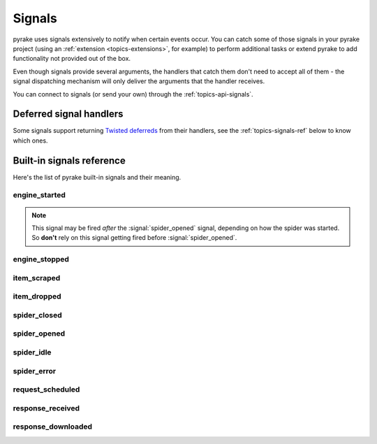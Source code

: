 .. _topics-signals:

=======
Signals
=======

pyrake uses signals extensively to notify when certain events occur. You can
catch some of those signals in your pyrake project (using an :ref:`extension
<topics-extensions>`, for example) to perform additional tasks or extend pyrake
to add functionality not provided out of the box.

Even though signals provide several arguments, the handlers that catch them
don't need to accept all of them - the signal dispatching mechanism will only
deliver the arguments that the handler receives.

You can connect to signals (or send your own) through the
:ref:`topics-api-signals`.

Deferred signal handlers
========================

Some signals support returning `Twisted deferreds`_ from their handlers, see
the :ref:`topics-signals-ref` below to know which ones.

.. _Twisted deferreds: http://twistedmatrix.com/documents/current/core/howto/defer.html

.. _topics-signals-ref:

Built-in signals reference
==========================

.. module:: pyrake.signals
   :synopsis: Signals definitions

Here's the list of pyrake built-in signals and their meaning.

engine_started
--------------

.. signal:: engine_started
.. function:: engine_started()

    Sent when the pyrake engine has started crawling.

    This signal supports returning deferreds from their handlers.

.. note:: This signal may be fired *after* the :signal:`spider_opened` signal,
    depending on how the spider was started. So **don't** rely on this signal
    getting fired before :signal:`spider_opened`.

engine_stopped
--------------

.. signal:: engine_stopped
.. function:: engine_stopped()

    Sent when the pyrake engine is stopped (for example, when a crawling
    process has finished).

    This signal supports returning deferreds from their handlers.

item_scraped
------------

.. signal:: item_scraped
.. function:: item_scraped(item, response, spider)

    Sent when an item has been scraped, after it has passed all the
    :ref:`topics-item-pipeline` stages (without being dropped).

    This signal supports returning deferreds from their handlers.

    :param item: the item scraped
    :type item: :class:`~pyrake.item.Item` object

    :param spider: the spider which scraped the item
    :type spider: :class:`~pyrake.spider.Spider` object

    :param response: the response from where the item was scraped
    :type response: :class:`~pyrake.http.Response` object

item_dropped
------------

.. signal:: item_dropped
.. function:: item_dropped(item, response, exception, spider)

    Sent after an item has been dropped from the :ref:`topics-item-pipeline`
    when some stage raised a :exc:`~pyrake.exceptions.DropItem` exception.

    This signal supports returning deferreds from their handlers.

    :param item: the item dropped from the :ref:`topics-item-pipeline`
    :type item: :class:`~pyrake.item.Item` object

    :param spider: the spider which scraped the item
    :type spider: :class:`~pyrake.spider.Spider` object

    :param response: the response from where the item was dropped
    :type response: :class:`~pyrake.http.Response` object

    :param exception: the exception (which must be a
        :exc:`~pyrake.exceptions.DropItem` subclass) which caused the item
        to be dropped
    :type exception: :exc:`~pyrake.exceptions.DropItem` exception

spider_closed
-------------

.. signal:: spider_closed
.. function:: spider_closed(spider, reason)

    Sent after a spider has been closed. This can be used to release per-spider
    resources reserved on :signal:`spider_opened`.

    This signal supports returning deferreds from their handlers.

    :param spider: the spider which has been closed
    :type spider: :class:`~pyrake.spider.Spider` object

    :param reason: a string which describes the reason why the spider was closed. If
        it was closed because the spider has completed scraping, the reason
        is ``'finished'``. Otherwise, if the spider was manually closed by
        calling the ``close_spider`` engine method, then the reason is the one
        passed in the ``reason`` argument of that method (which defaults to
        ``'cancelled'``). If the engine was shutdown (for example, by hitting
        Ctrl-C to stop it) the reason will be ``'shutdown'``.
    :type reason: str

spider_opened
-------------

.. signal:: spider_opened
.. function:: spider_opened(spider)

    Sent after a spider has been opened for crawling. This is typically used to
    reserve per-spider resources, but can be used for any task that needs to be
    performed when a spider is opened.

    This signal supports returning deferreds from their handlers.

    :param spider: the spider which has been opened
    :type spider: :class:`~pyrake.spider.Spider` object

spider_idle
-----------

.. signal:: spider_idle
.. function:: spider_idle(spider)

    Sent when a spider has gone idle, which means the spider has no further:

        * requests waiting to be downloaded
        * requests scheduled
        * items being processed in the item pipeline

    If the idle state persists after all handlers of this signal have finished,
    the engine starts closing the spider. After the spider has finished
    closing, the :signal:`spider_closed` signal is sent.

    You can, for example, schedule some requests in your :signal:`spider_idle`
    handler to prevent the spider from being closed.

    This signal does not support returning deferreds from their handlers.

    :param spider: the spider which has gone idle
    :type spider: :class:`~pyrake.spider.Spider` object

spider_error
------------

.. signal:: spider_error
.. function:: spider_error(failure, response, spider)

    Sent when a spider callback generates an error (ie. raises an exception).

    :param failure: the exception raised as a Twisted `Failure`_ object
    :type failure: `Failure`_ object

    :param response: the response being processed when the exception was raised
    :type response: :class:`~pyrake.http.Response` object

    :param spider: the spider which raised the exception
    :type spider: :class:`~pyrake.spider.Spider` object

request_scheduled
-----------------

.. signal:: request_scheduled
.. function:: request_scheduled(request, spider)

    Sent when the engine schedules a :class:`~pyrake.http.Request`, to be
    downloaded later.

    The signal does not support returning deferreds from their handlers.

    :param request: the request that reached the scheduler
    :type request: :class:`~pyrake.http.Request` object

    :param spider: the spider that yielded the request
    :type spider: :class:`~pyrake.spider.Spider` object

response_received
-----------------

.. signal:: response_received
.. function:: response_received(response, request, spider)

    Sent when the engine receives a new :class:`~pyrake.http.Response` from the
    downloader.

    This signal does not support returning deferreds from their handlers.

    :param response: the response received
    :type response: :class:`~pyrake.http.Response` object

    :param request: the request that generated the response
    :type request: :class:`~pyrake.http.Request` object

    :param spider: the spider for which the response is intended
    :type spider: :class:`~pyrake.spider.Spider` object

response_downloaded
-------------------

.. signal:: response_downloaded
.. function:: response_downloaded(response, request, spider)

    Sent by the downloader right after a ``HTTPResponse`` is downloaded.

    This signal does not support returning deferreds from their handlers.

    :param response: the response downloaded
    :type response: :class:`~pyrake.http.Response` object

    :param request: the request that generated the response
    :type request: :class:`~pyrake.http.Request` object

    :param spider: the spider for which the response is intended
    :type spider: :class:`~pyrake.spider.Spider` object

.. _Failure: http://twistedmatrix.com/documents/current/api/twisted.python.failure.Failure.html
